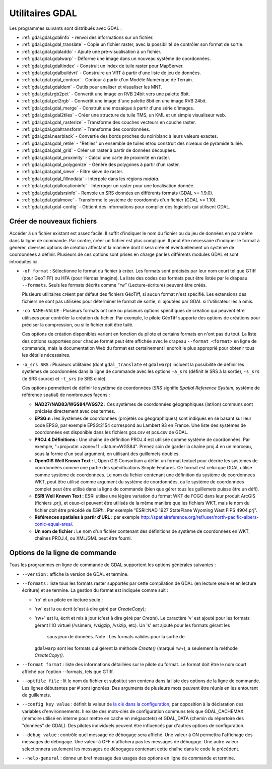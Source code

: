 .. _`gdal.gdal.presentation`:

Utilitaires GDAL
==================

Les programmes suivants sont distribués avec GDAL :

* :ref:`gdal.gdal.gdalinfo` - renvoi des informations sur un fichier.
* :ref:`gdal.gdal.gdal_translate` - Copie un fichier raster, avec la possibilité de 
  contrôler son format de sortie.
* :ref:`gdal.gdal.gdaladdo` - Ajoute une pré-visualisation à un fichier.
* :ref:`gdal.gdal.gdalwarp` - Déforme une image dans un nouveau système de coordonnées.
* :ref:`gdal.gdal.gdaltindex` - Construit un index de tuile raster pour MapServer.
* :ref:`gdal.gdal.gdalbuildvrt` - Construire un VRT à partir d'une liste de jeu de 
  données.
* :ref:`gdal.gdal.gdal_contour` - Contour à partir d'un Modèle Numérique de Terrain.
* :ref:`gdal.gdal.gdaldem` - Outils pour analiser et visualiser les MNT. 
* :ref:`gdal.gdal.rgb2pct` - Convertit une image en RVB 24bit vers une palette 8bit.
* :ref:`gdal.gdal.pct2rgb` - Convertit une image d'une palette 8bit en 
  une image RVB 24bit.
* :ref:`gdal.gdal.gdal_merge` - Construit une mosaïque à partir d'une série 
  d'images.
* :ref:`gdal.gdal.gdal2tiles` - Créer une structure de tuile TMS, un KML et un simple 
  visualiseur web.
* :ref:`gdal.gdal.gdal_rasterize` - Transforme des couches vecteurs en couche raster.
* :ref:`gdal.gdal.gdaltransform` - Transforme des coordonnées.
* :ref:`gdal.gdal.nearblack` - Convertie des bords proches du noir/blanc à leurs 
  valeurs exactes.
* :ref:`gdal.gdal.gdal_retile` - "Retiles" un ensemble de tuiles et/ou construit 
  des niveaux de pyramide tuilée.
* :ref:`gdal.gdal.gdal_grid` - Créer un raster à partir de données découpées.
* :ref:`gdal.gdal.gdal_proximity` - Calcul une carte de proximité en raster.
* :ref:`gdal.gdal.gdal_polygonize` - Génère des polygones à partir d'un raster.
* :ref:`gdal.gdal.gdal_sieve` - Filtre sieve de raster.
* :ref:`gdal.gdal.gdal_fillnodata` - Interpole dans les régions *nodata*.
* :ref:`gdal.gdal.gdallocationinfo` - Interroger un raster pour une localisation donnée.
* :ref:`gdal.gdal.gdalsrsinfo` - Renvoie un SRS données en différents formats (GDAL >= 1.9.0).
* :ref:`gdal.gdal.gdalmove` - Transforme le système de coordonnés d'un fichier (GDAL >= 1.10).
* :ref:`gdal.gdal.gdal-config` - Obtient des informations pour compiler des logiciels 
  qui utilisent GDAL.

Créer de nouveaux fichiers
----------------------------

Accéder à un fichier existant est assez facile. Il suffit d'indiquer le nom du 
fichier ou du jeu de données en paramètre dans la ligne de commande. Par contre, 
créer un fichier est plus compliqué. Il peut être nécessaire d'indiquer le 
format à générer, diverses options de création affectant la manière dont il sera 
créé et éventuellement un système de coordonnées à définir. Plusieurs de ces 
options sont prises en charge par les différents modules GDAL et sont 
introduites ici.

* ``-of format`` : Sélectionne le format du fichier à créer. Les formats sont 
  précisés par leur nom court tel que GTiff (pour GeoTIFF) ou HFA (pour Herdas 
  Imagine). La liste des codes des formats peut être listée par le drapeau 
  ``--formats``. Seuls les formats décrits comme “rw” (Lecture-écriture) peuvent 
  être créés.

  Plusieurs utilitaires créent par défaut des fichiers GéoTiff, si aucun format 
  n'est spécifié. Les extensions des fichiers ne sont pas utilisées pour 
  déterminer le format de sortie, ni ajoutées par GDAL si l'utilisateur les a omis.

* ``-co NAME=VALUE`` : Plusieurs formats ont une ou plusieurs options 
  spécifiques de création qui peuvent être utilisées pour contrôler la création 
  du fichier. Par exemple, le pilote GéoTiff supporte des options de créations 
  pour préciser la compression, ou si le fichier doit être tuilé.

  Ces options de création disponibles varient en fonction du pilote et certains 
  formats en n'ont pas du tout. La liste des options supportées pour chaque format 
  peut être affichée avec le drapeau ``--format <format>`` en ligne de commande, 
  mais la documentation Web du format est certainement l'endroit le plus 
  approprié pour obtenir tous les détails nécessaires.

* ``-a_srs SRS`` : Plusieurs utilitaires (dont ``gdal_translate`` et 
  ``gdalwarp``) incluent la possibilité de définir les systèmes de coordonnées 
  dans la ligne de commande avec les options ``-a_srs`` (définit le SRS à la 
  sortie), ``-s_srs`` (le SRS source) et ``-t_srs`` (le SRS cible).

  Ces options permettent de définir le système de coordonnées (*SRS* signifie 
  *Spatial Reference System*, système de référence spatial) de nombreuses façons :

  * **NAD27/NAD83/WGS84/WGS72 :** Ces systèmes de coordonnées géographiques 
    (lat/lon) communs sont précisés directement avec ces termes.
  * **EPSG:n :** les Systèmes de coordonnées (projetés ou géographiques) sont 
    indiqués en se basant sur leur code EPSG, par exemple EPSG:2154 correspond au 
    Lambert 93 en France. Une liste des systèmes de coordonnées est disponible 
    dans les fichiers gcs.csv et pcs.csv de GDAL.
  * **PROJ.4 Définitions :** Une chaîne de définition PROJ.4 est utilisée comme 
    système de coordonnées. Par exemple, "+proj=utm +zone=11 +datum=WGS84". 
    Prenez soin de garder la chaîne proj.4 en un morceau, sous la forme d'un seul 
    argument, en utilisant des guillemets doubles.
  * **OpenGIS Well Known Text :** L'Open GIS Consortium a défini un format 
    textuel pour décrire les systèmes de coordonnées comme une partie des 
    spécifications Simple Features. Ce format est celui que GDAL utilise comme 
    système de coordonnées. Le nom du fichier contenant une définition du système 
    de coordonnées WKT, peut être utilisé comme argument du système de 
    coordonnées, ou le système de coordonnées complet peut être utilisé dans la 
    ligne de commande (bien que gérer tous les guillemets puisse être un défi).
  * **ESRI Well Known Text :** ESRI utilise une légère variation du format WKT de 
    l'OGC dans leur produit ArcGIS (fichiers .prj), et ceux-ci peuvent être 
    utilisés de la même manière que les fichiers WKT, mais le nom du fichier doit 
    être précédé de *ESRI::*. Par exemple "ESRI::NAD 1927 StatePlane Wyoming West 
    FIPS 4904.prj".
  * **Références spatiales à partir d'URL :** par exemple 
    http://spatialreference.org/ref/user/north-pacific-albers-conic-equal-area/.
  * **Un nom de fichier :** Le nom d'un fichier contenant des définitions de 
    système de coordonnées en WKT, chaînes PROJ.4, ou XML/GML peut être fourni.

Options de la ligne de commande
--------------------------------

Tous les programmes en ligne de commande de GDAL supportent les options 
générales suivantes :

* ``--version`` : affiche la version de GDAL et termine.
* ``--formats`` : liste tous les formats raster supportés par cette compilation 
  de GDAL (en lecture seule et en lecture écriture) et se termine. La gestion 
  du format est indiquée comme suit :

  * 'ro' et un pilote en lecture seule ; 
  * 'rw' est lu ou écrit (c'est à dire géré par *CreateCopy*);
  * 'rw+' est lu, écrit et mis à jour (c'est à dire géré par *Create*). Le 
    caractère 'v' est ajouté pour les formats gérant l'IO virtuel (/vsimem, 
    /vsigzip, /vsizip, etc). Un 's' est ajouté pour les formats gérant les 
	sous jeux de données. Note : Les formats valides pour la sortie de 
    ``gdalwarp`` sont les formats qui gèrent la méthode *Create()* (marqué rw+), a 
    seulement la méthode *CreateCopy()*.
 

* ``--format format`` : liste des informations détaillées sur le pilote du 
  format. Le format doit être le nom court affiché par l'option --formats, tels 
  que GTiff.
* ``--optfile file`` : lit le nom du fichier et substitut son contenu dans la 
  liste des options de la ligne de commande. Les lignes débutantes par # sont 
  ignorées. Des arguments de plusieurs mots peuvent être réunis en les 
  entourant de guillemets.
* ``--config key value`` : définit la valeur de `la clé dans la configuration <http://trac.osgeo.org/gdal/wiki/ConfigOptions>`_, 
  par opposition à la déclaration des variables d'environnements. Il existe des 
  mots-clés de configuration communs tels que GDAL_CACHEMAX (mémoire utilisé en 
  interne pour mettre en cache en mégaoctets) et GDAL_DATA (chemin du répertoire 
  des "données" de GDAL). Des pilotes individuels peuvent être influencés par 
  d'autres options de configuration.
* ``--debug value`` : contrôle quel message de débogage sera affiché. Une 
  valeur à ON permettra l'affichage des messages de débogage. Une valeur à OFF 
  n'affichera pas les messages de débogage. Une autre valeur sélectionnera 
  seulement les messages de débogages contenant cette chaîne dans le code le 
  précédent.
* ``--help-general`` : donne un bref message des usages des options en ligne de 
  commande et termine.

.. yjacolin at free.fr, Yves Jacolin - 2013/01/24 (gdal/apps/gdal_utilities.dox Trunk 25494)
